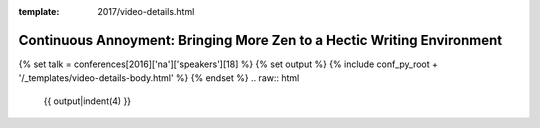 :template: 2017/video-details.html

Continuous Annoyment: Bringing More Zen to a Hectic Writing Environment
=======================================================================

{% set talk = conferences[2016]['na']['speakers'][18] %}
{% set output %}
{% include conf_py_root + '/_templates/video-details-body.html' %}
{% endset %}
.. raw:: html

    {{ output|indent(4) }}
